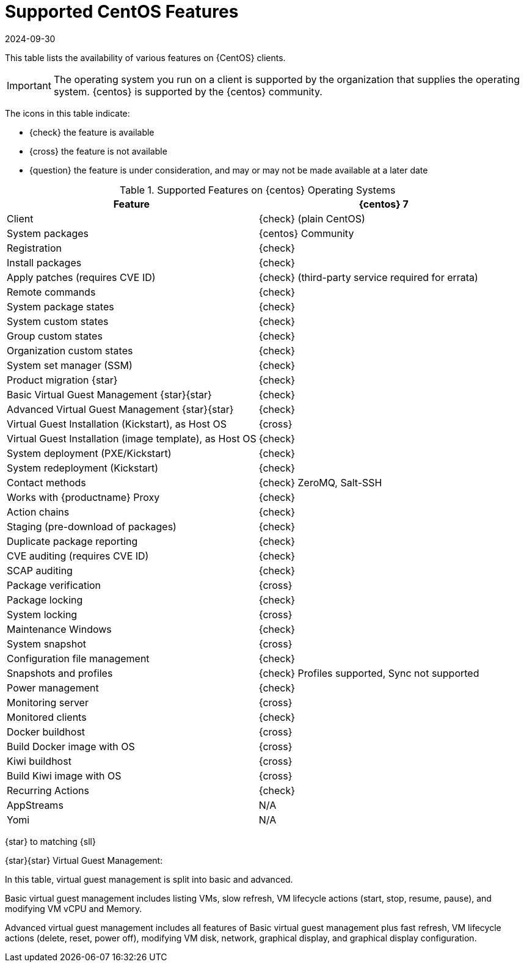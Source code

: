 [[supported-features-centos]]
= Supported CentOS Features
:description: CentOS clients gain access to various advanced features, including virtual guest management and system snapshots, for enhanced administration capabilities.
:revdate: 2024-09-30
:page-revdate: {revdate}


This table lists the availability of various features on {CentOS} clients.


[IMPORTANT]
====
The operating system you run on a client is supported by the organization that supplies the operating system.
{centos} is supported by the {centos} community.
====



The icons in this table indicate:

* {check} the feature is available
* {cross} the feature is not available
* {question} the feature is under consideration, and may or may not be made available at a later date


[cols="1,1", options="header"]
.Supported Features on {centos} Operating Systems
|===

| Feature
| {centos}{nbsp}7

| Client
| {check} (plain CentOS)

| System packages
| {centos} Community

| Registration
| {check}

| Install packages
| {check}

| Apply patches (requires CVE ID)
| {check} (third-party service required for errata)

| Remote commands
| {check}

| System package states
| {check}

| System custom states
| {check}

| Group custom states
| {check}

| Organization custom states
| {check}

| System set manager (SSM)
| {check}

| Product migration {star}
| {check}

| Basic Virtual Guest Management {star}{star}
| {check}

| Advanced Virtual Guest Management {star}{star}
| {check}

| Virtual Guest Installation (Kickstart), as Host OS
| {cross}

| Virtual Guest Installation (image template), as Host OS
| {check}

| System deployment (PXE/Kickstart)
| {check}

| System redeployment (Kickstart)
| {check}

| Contact methods
| {check} ZeroMQ, Salt-SSH

| Works with {productname} Proxy
| {check}

| Action chains
| {check}

| Staging (pre-download of packages)
| {check}

| Duplicate package reporting
| {check}

| CVE auditing (requires CVE ID)
| {check}

| SCAP auditing
| {check}

| Package verification
| {cross}

| Package locking
| {check}

| System locking
| {cross}

| Maintenance Windows
| {check}

| System snapshot
| {cross}

| Configuration file management
| {check}

| Snapshots and profiles
| {check} Profiles supported, Sync not supported

| Power management
| {check}

| Monitoring server
| {cross}

| Monitored clients
| {check}

| Docker buildhost
| {cross}

| Build Docker image with OS
| {cross}

| Kiwi buildhost
| {cross}

| Build Kiwi image with OS
| {cross}

| Recurring Actions
| {check}

| AppStreams
| N/A

| Yomi
| N/A

|===

{star} to matching {sll}


{star}{star} Virtual Guest Management:

In this table, virtual guest management is split into basic and advanced.

Basic virtual guest management includes listing VMs, slow refresh, VM lifecycle actions (start, stop, resume, pause), and modifying VM vCPU and Memory.

Advanced virtual guest management includes all features of Basic virtual guest management plus fast refresh, VM lifecycle actions (delete, reset, power off), modifying VM disk, network, graphical display, and graphical display configuration.